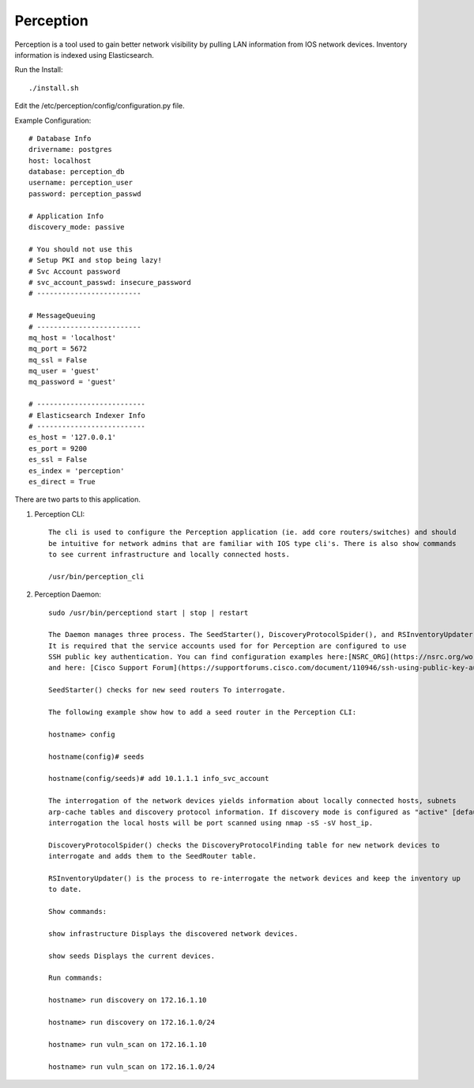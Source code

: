 Perception
==========

Perception is a tool used to gain better network visibility by pulling LAN information from IOS
network devices. Inventory information is indexed using Elasticsearch.

Run the Install::

    ./install.sh

Edit the /etc/perception/config/configuration.py file.

Example Configuration::

    # Database Info
    drivername: postgres
    host: localhost
    database: perception_db
    username: perception_user
    password: perception_passwd

    # Application Info
    discovery_mode: passive

    # You should not use this
    # Setup PKI and stop being lazy!
    # Svc Account password
    # svc_account_passwd: insecure_password
    # -------------------------

    # MessageQueuing
    # -------------------------
    mq_host = 'localhost'
    mq_port = 5672
    mq_ssl = False
    mq_user = 'guest'
    mq_password = 'guest'

    # --------------------------
    # Elasticsearch Indexer Info
    # --------------------------
    es_host = '127.0.0.1'
    es_port = 9200
    es_ssl = False
    es_index = 'perception'
    es_direct = True

There are two parts to this application.

1) Perception CLI::

    The cli is used to configure the Perception application (ie. add core routers/switches) and should
    be intuitive for network admins that are familiar with IOS type cli's. There is also show commands
    to see current infrastructure and locally connected hosts.
    
    /usr/bin/perception_cli

2) Perception Daemon::

    sudo /usr/bin/perceptiond start | stop | restart

    The Daemon manages three process. The SeedStarter(), DiscoveryProtocolSpider(), and RSInventoryUpdater().
    It is required that the service accounts used for for Perception are configured to use
    SSH public key authentication. You can find configuration examples here:[NSRC_ORG](https://nsrc.org/workshops/2016/apricot2016/raw-attachment/wiki/Track5Wireless/cisco-ssh-auth.htm)
    and here: [Cisco Support Forum](https://supportforums.cisco.com/document/110946/ssh-using-public-key-authentication-ios-and-big-outputs).
    
    SeedStarter() checks for new seed routers To interrogate.
    
    The following example show how to add a seed router in the Perception CLI:
    
    hostname> config
    
    hostname(config)# seeds
    
    hostname(config/seeds)# add 10.1.1.1 info_svc_account
    
    The interrogation of the network devices yields information about locally connected hosts, subnets
    arp-cache tables and discovery protocol information. If discovery mode is configured as "active" [default=passive], during 
    interrogation the local hosts will be port scanned using nmap -sS -sV host_ip.
    
    DiscoveryProtocolSpider() checks the DiscoveryProtocolFinding table for new network devices to
    interrogate and adds them to the SeedRouter table.
    
    RSInventoryUpdater() is the process to re-interrogate the network devices and keep the inventory up
    to date.
    
    Show commands:
    
    show infrastructure Displays the discovered network devices.
    
    show seeds Displays the current devices.
    
    Run commands:
    
    hostname> run discovery on 172.16.1.10
    
    hostname> run discovery on 172.16.1.0/24
    
    hostname> run vuln_scan on 172.16.1.10

    hostname> run vuln_scan on 172.16.1.0/24

